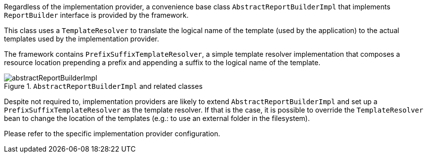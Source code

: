 
:fragment:

Regardless of the implementation provider, a convenience base class `AbstractReportBuilderImpl` that implements `ReportBuilder` interface is provided by the framework.

This class uses a `TemplateResolver` to translate the logical name of the template (used by the application) to the actual templates used by the implementation provider.

The framework contains `PrefixSuffixTemplateResolver`, a simple template resolver implementation that composes a resource location prepending a prefix and appending a suffix to the logical name of the template.

.`AbstractReportBuilderImpl` and related classes
image::altemista-cloudfwk-core-reporting-conf/abstractReportBuilderImpl.png[align="center"]

Despite not required to, implementation providers are likely to extend `AbstractReportBuilderImpl` and set up a `PrefixSuffixTemplateResolver` as the template resolver. If that is the case, it is possible to override the `TemplateResolver` bean to change the location of the templates (e.g.: to use an external folder in the filesystem).

Please refer to the specific implementation provider configuration.
